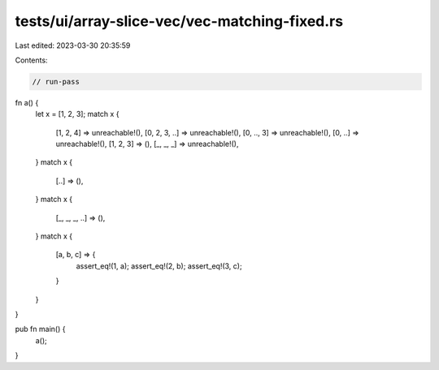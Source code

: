 tests/ui/array-slice-vec/vec-matching-fixed.rs
==============================================

Last edited: 2023-03-30 20:35:59

Contents:

.. code-block:: rs

    // run-pass

fn a() {
    let x = [1, 2, 3];
    match x {
        [1, 2, 4] => unreachable!(),
        [0, 2, 3, ..] => unreachable!(),
        [0, .., 3] => unreachable!(),
        [0, ..] => unreachable!(),
        [1, 2, 3] => (),
        [_, _, _] => unreachable!(),
    }
    match x {
        [..] => (),
    }
    match x {
        [_, _, _, ..] => (),
    }
    match x {
        [a, b, c] => {
            assert_eq!(1, a);
            assert_eq!(2, b);
            assert_eq!(3, c);
        }
    }
}

pub fn main() {
    a();
}


